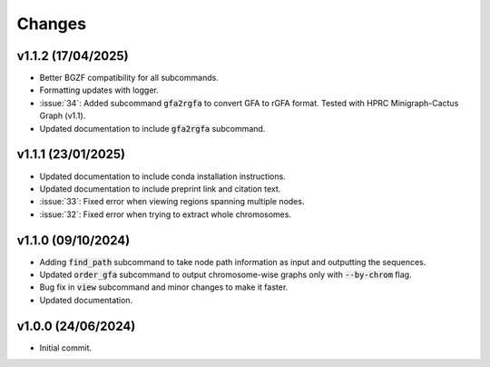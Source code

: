 Changes
=======

v1.1.2 (17/04/2025)
-------------------

* Better BGZF compatibility for all subcommands.
* Formatting updates with logger.
* :issue:`34`: Added subcommand :code:`gfa2rgfa` to convert GFA to rGFA format. Tested with HPRC Minigraph-Cactus Graph (v1.1).
* Updated documentation to include :code:`gfa2rgfa` subcommand.


v1.1.1 (23/01/2025)
-------------------

* Updated documentation to include conda installation instructions.
* Updated documentation to include preprint link and citation text.
* :issue:`33`: Fixed error when viewing regions spanning multiple nodes.
* :issue:`32`: Fixed error when trying to extract whole chromosomes.


v1.1.0 (09/10/2024)
-------------------

* Adding :code:`find_path` subcommand to take node path information as input and outputting the sequences.
* Updated :code:`order_gfa` subcommand to output chromosome-wise graphs only with :code:`--by-chrom` flag.
* Bug fix in :code:`view` subcommand and minor changes to make it faster.
* Updated documentation.


v1.0.0 (24/06/2024)
-------------------

* Initial commit.
